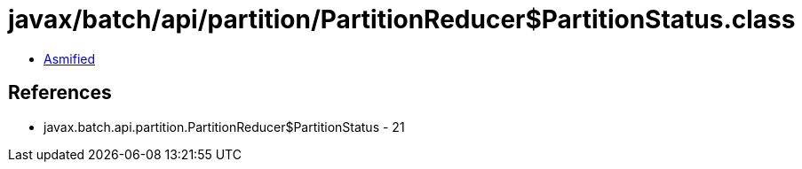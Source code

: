 = javax/batch/api/partition/PartitionReducer$PartitionStatus.class

 - link:PartitionReducer$PartitionStatus-asmified.java[Asmified]

== References

 - javax.batch.api.partition.PartitionReducer$PartitionStatus - 21
